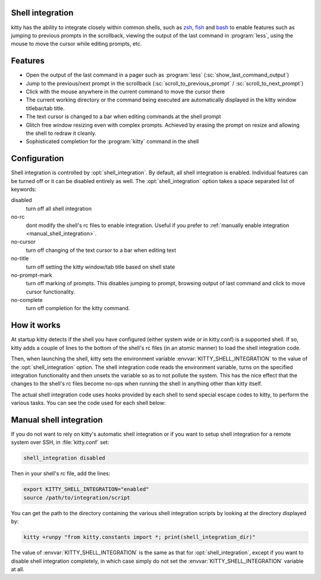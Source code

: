 .. _shell_integration:

Shell integration
-------------------

kitty has the ability to integrate closely within common shells, such as `zsh
<https://www.zsh.org/>`_, `fish <https://fishshell.com>`_ and `bash
<https://www.gnu.org/software/bash/>`_ to enable features such as jumping to
previous prompts in the scrollback, viewing the output of the last command in
:program:`less`, using the mouse to move the cursor while editing prompts, etc.

.. versionadded:: 0.22.0

Features
-------------

* Open the output of the last command in a pager such as :program:`less`
  (:sc:`show_last_command_output`)

* Jump to the previous/next prompt in the scrollback
  (:sc:`scroll_to_previous_prompt` /  :sc:`scroll_to_next_prompt`)

* Click with the mouse anywhere in the current command to move the cursor there

* The current working directory or the command being executed are automatically
  displayed in the kitty window titlebar/tab title.

* The text cursor is changed to a bar when editing commands at the shell prompt

* Glitch free window resizing even with complex prompts. Achieved by erasing
  the prompt on resize and allowing the shell to redraw it cleanly.

* Sophisticated completion for the :program:`kitty` command in the shell


Configuration
---------------

Shell integration is controlled by :opt:`shell_integration`. By default, all
shell integration is enabled. Individual features can be turned off or it can
be disabled entirely as well. The :opt:`shell_integration` option takes a space
separated list of keywords:

disabled
    turn off all shell integration

no-rc
    dont modify the shell's rc files to enable integration. Useful if you prefer
    to :ref:`manually enable integration <manual_shell_integration>`.

no-cursor
    turn off changing of the text cursor to a bar when editing text

no-title
    turn off setting the kitty window/tab title based on shell state

no-prompt-mark
    turn off marking of prompts. This disables jumping to prompt, browsing
    output of last command and click to move cursor functionality.

no-complete
    turn off completion for the kitty command.


How it works
-----------------

At startup kitty detects if the shell you have configured (either system wide
or in kitty.conf) is a supported shell. If so, kitty adds a couple of lines to
the bottom of the shell's rc files (in an atomic manner) to load the shell
integration code.

Then, when launching the shell, kitty sets the environment variable
:envvar:`KITTY_SHELL_INTEGRATION` to the value of the :opt:`shell_integration`
option. The shell integration code reads the environment variable, turns on the
specified integration functionality and then unsets the variable so as to not
pollute the system. This has the nice effect that the changes to the shell's rc
files become no-ops when running the shell in anything other than kitty itself.

The actual shell integration code uses hooks provided by each shell to send
special escape codes to kitty, to perform the various tasks. You can see the
code used for each shell below:

.. raw:: html

    <details>
    <summary>Click to toggle shell integration code</summary>

.. tab:: zsh

    .. literalinclude:: ../shell-integration/kitty.zsh
        :language: zsh


.. tab:: fish

    .. literalinclude:: ../shell-integration/kitty.fish
        :language: fish

.. tab:: bash

    .. literalinclude:: ../shell-integration/kitty.bash
        :language: bash

.. raw:: html

   </details>


.. _manual_shell_integration:

Manual shell integration
----------------------------

If you do not want to rely on kitty's automatic shell integration or if you
want to setup shell integration for a remote system over SSH, in
:file:`kitty.conf` set:

.. code-block:: conf

    shell_integration disabled

Then in your shell's rc file, add the lines:

.. code-block:: sh

   export KITTY_SHELL_INTEGRATION="enabled"
   source /path/to/integration/script

You can get the path to the directory containing the various shell integration
scripts by looking at the directory displayed by:

.. code-block:: sh

    kitty +runpy "from kitty.constants import *; print(shell_integration_dir)"

The value of :envvar:`KITTY_SHELL_INTEGRATION` is the same as that for
:opt:`shell_integration`, except if you want to disable shell integration
completely, in which case simply do not set the
:envvar:`KITTY_SHELL_INTEGRATION` variable at all.
